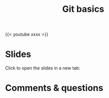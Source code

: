 #+title: Git basics
#+description: Video
#+colordes: #5c8a6f
#+slug: git-05-basics
#+weight: 5

#+OPTIONS: toc:nil

{{< youtube xxxx >}}

* Slides

Click to open the slides in a new tab:

#+BEGIN_export html
<a href="https://westgrid-webinars.netlify.app/git_basics/" target="_blank"><p align="center"><img src="/img/git/git_basics_slides.png" title="" width="100%" style="border-style: solid; border-width: 2.5px 2px 0 2.5px; border-color: black"/></p></a>
#+END_export

* Comments & questions
